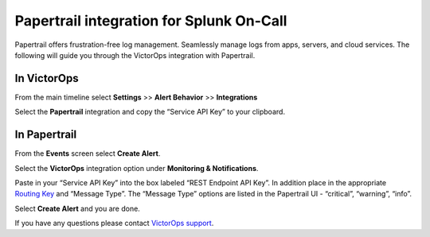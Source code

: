 Papertrail integration for Splunk On-Call
**********************************************************

Papertrail offers frustration-free log management. Seamlessly manage
logs from apps, servers, and cloud services. The following will guide
you through the VictorOps integration with Papertrail.

**In VictorOps**
----------------

From the main timeline select **Settings** >> **Alert
Behavior** >> **Integrations**

.. image:: /_images/spoc/Integration-ALL-FINAL.png

Select the **Papertrail** integration and copy the “Service API Key” to
your clipboard.

.. image:: /_images/spoc/Papertrail-final.png

 

**In Papertrail**
-----------------

From the **Events** screen select **Create Alert**.

.. image:: /_images/spoc/All_Systems_—_Example_Alert_—_Papertrail.png

 

Select the **VictorOps** integration option under **Monitoring &
Notifications**.

.. image:: /_images/spoc/Example_Alert_—_Papertrail.png

 

Paste in your “Service API Key” into the box labeled “REST Endpoint API
Key”. In addition place in the appropriate `Routing
Key <https://help.victorops.com/knowledge-base/routing-keys/>`__ and
“Message Type”. The “Message Type” options are listed in the Papertrail
UI - “critical”, “warning”, “info”.

.. image:: /_images/spoc/Create_Alert_—_Papertrail.png

Select **Create Alert** and you are done.

If you have any questions please contact `VictorOps
support <mailto:Support@victorops.com?Subject=Papertrail%20VictorOps%20Integration>`__.
